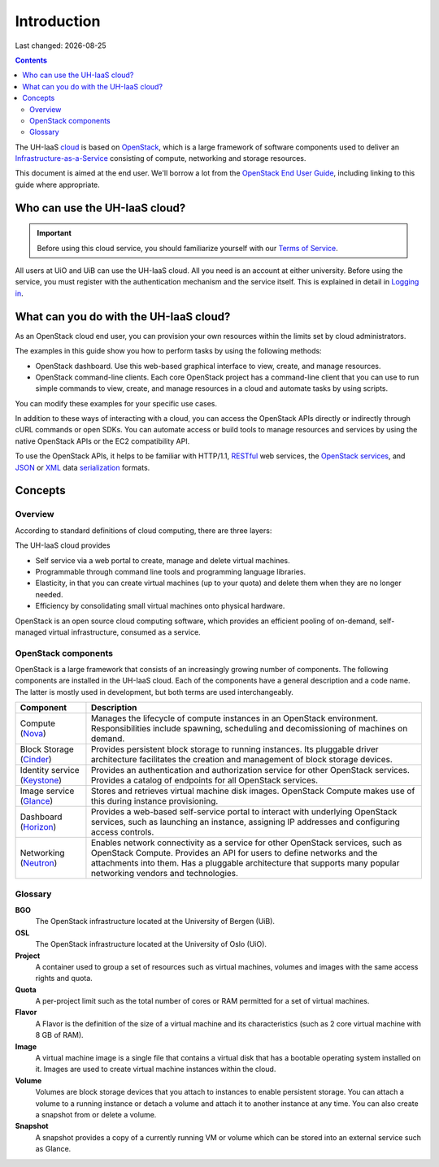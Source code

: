 .. |date| date::

Introduction
============

Last changed: |date|

.. contents::

.. _OpenStack: https://www.openstack.org/
.. _OpenStack End User Guide: http://docs.openstack.org/user-guide/index.html
.. _cloud: https://en.wikipedia.org/wiki/Cloud_computing
.. _Infrastructure-as-a-Service: https://en.wikipedia.org/wiki/Cloud_computing#Infrastructure_as_a_service_.28IaaS.29
.. _RESTful: https://en.wikipedia.org/wiki/Representational_state_transfer
.. _OpenStack services: http://www.openstack.org/software/project-navigator
.. _JSON: https://en.wikipedia.org/wiki/JSON
.. _XML: https://en.wikipedia.org/wiki/XML
.. _serialization: https://en.wikipedia.org/wiki/Serialization

The UH-IaaS cloud_ is based on OpenStack_, which is a large framework
of software components used to deliver an Infrastructure-as-a-Service_
consisting of compute, networking and storage resources.

This document is aimed at the end user. We'll borrow a lot from the
`OpenStack End User Guide`_, including linking to this guide where
appropriate.


Who can use the UH-IaaS cloud?
------------------------------

.. _Terms of Service: terms-of-service.html
.. _Logging in: login.html

.. IMPORTANT::
   Before using this cloud service, you should familiarize yourself
   with our `Terms of Service`_.

All users at UiO and UiB can use the UH-IaaS cloud. All you need is an
account at either university. Before using the service, you must
register with the authentication mechanism and the service
itself. This is explained in detail in `Logging in`_.


What can you do with the UH-IaaS cloud?
---------------------------------------

As an OpenStack cloud end user, you can provision your own resources
within the limits set by cloud administrators.

The examples in this guide show you how to perform tasks by using the
following methods:

* OpenStack dashboard. Use this web-based graphical interface to view,
  create, and manage resources.

* OpenStack command-line clients. Each core OpenStack project has a
  command-line client that you can use to run simple commands to view,
  create, and manage resources in a cloud and automate tasks by using
  scripts.

You can modify these examples for your specific use cases.

In addition to these ways of interacting with a cloud, you can access
the OpenStack APIs directly or indirectly through cURL commands or
open SDKs. You can automate access or build tools to manage resources
and services by using the native OpenStack APIs or the EC2
compatibility API.

To use the OpenStack APIs, it helps to be familiar with HTTP/1.1,
RESTful_ web services, the `OpenStack services`_, and JSON_ or XML_ data
serialization_ formats.


Concepts
--------

Overview
~~~~~~~~

According to standard definitions of cloud computing, there are three
layers:

.. image:: images/Cloud_computing_layers.png
   :align: center
   :alt: Public Domain, https://commons.wikimedia.org/w/index.php?curid=18327835

The UH-IaaS cloud provides

* Self service via a web portal to create, manage and delete virtual
  machines.
* Programmable through command line tools and programming language
  libraries.
* Elasticity, in that you can create virtual machines (up to your
  quota) and delete them when they are no longer needed.
* Efficiency by consolidating small virtual machines onto physical
  hardware.

.. image:: images/openstack-software-diagram.png
   :align: center
   :alt: OpenStack overview

OpenStack is an open source cloud computing software, which provides
an efficient pooling of on-demand, self-managed virtual
infrastructure, consumed as a service.


OpenStack components
~~~~~~~~~~~~~~~~~~~~

.. _Nova: http://www.openstack.org/software/releases/mitaka/components/nova
.. _Cinder: http://www.openstack.org/software/releases/mitaka/components/cinder
.. _Keystone: http://www.openstack.org/software/releases/mitaka/components/keystone
.. _Glance: http://www.openstack.org/software/releases/mitaka/components/glance
.. _Horizon: http://www.openstack.org/software/releases/mitaka/components/horizon
.. _Neutron: http://www.openstack.org/software/releases/mitaka/components/neutron

OpenStack is a large framework that consists of an increasingly
growing number of components. The following components are installed
in the UH-IaaS cloud. Each of the components have a general
description and a code name. The latter is mostly used in development,
but both terms are used interchangeably.

+-----------------------------+-------------------------------------------------+
| Component                   | Description                                     |
+=============================+=================================================+
|Compute (Nova_)              |Manages the lifecycle of compute instances in an |
|                             |OpenStack environment. Responsibilities include  |
|                             |spawning, scheduling and decomissioning of       |
|                             |machines on demand.                              |
+-----------------------------+-------------------------------------------------+
|Block Storage (Cinder_)      |Provides persistent block storage to running     |
|                             |instances. Its pluggable driver architecture     |
|                             |facilitates the creation and management of block |
|                             |storage devices.                                 |
+-----------------------------+-------------------------------------------------+
|Identity service (Keystone_) |Provides an authentication and authorization     |
|                             |service for other OpenStack services. Provides a |
|                             |catalog of endpoints for all OpenStack services. |
+-----------------------------+-------------------------------------------------+
|Image service (Glance_)      |Stores and retrieves virtual machine disk        |
|                             |images. OpenStack Compute makes use of this      |
|                             |during instance provisioning.                    |
+-----------------------------+-------------------------------------------------+
|Dashboard (Horizon_)         |Provides a web-based self-service portal to      |
|                             |interact with underlying OpenStack services, such|
|                             |as launching an instance, assigning IP addresses |
|                             |and configuring access controls.                 |
+-----------------------------+-------------------------------------------------+
|Networking (Neutron_)        |Enables network connectivity as a service for    |
|                             |other OpenStack services, such as OpenStack      |
|                             |Compute. Provides an API for users to define     |
|                             |networks and the attachments into them. Has a    |
|                             |pluggable architecture that supports many popular|
|                             |networking vendors and technologies.             |
+-----------------------------+-------------------------------------------------+


Glossary
~~~~~~~~

**BGO**
  The OpenStack infrastructure located at the University of Bergen (UiB).

**OSL**
  The OpenStack infrastructure located at the University of Oslo (UiO).

**Project**
  A container used to group a set of resources such as virtual
  machines, volumes and images with the same access rights and quota.

**Quota**
  A per-project limit such as the total number of cores or RAM
  permitted for a set of virtual machines.

**Flavor**
  A Flavor is the definition of the size of a virtual machine and its
  characteristics (such as 2 core virtual machine with 8 GB of RAM).

**Image**
  A virtual machine image is a single file that contains a virtual
  disk that has a bootable operating system installed on it. Images
  are used to create virtual machine instances within the cloud.

**Volume**
  Volumes are block storage devices that you attach to instances to
  enable persistent storage. You can attach a volume to a running
  instance or detach a volume and attach it to another instance at any
  time. You can also create a snapshot from or delete a volume.

**Snapshot**
  A snapshot provides a copy of a currently running VM or volume which
  can be stored into an external service such as Glance.
